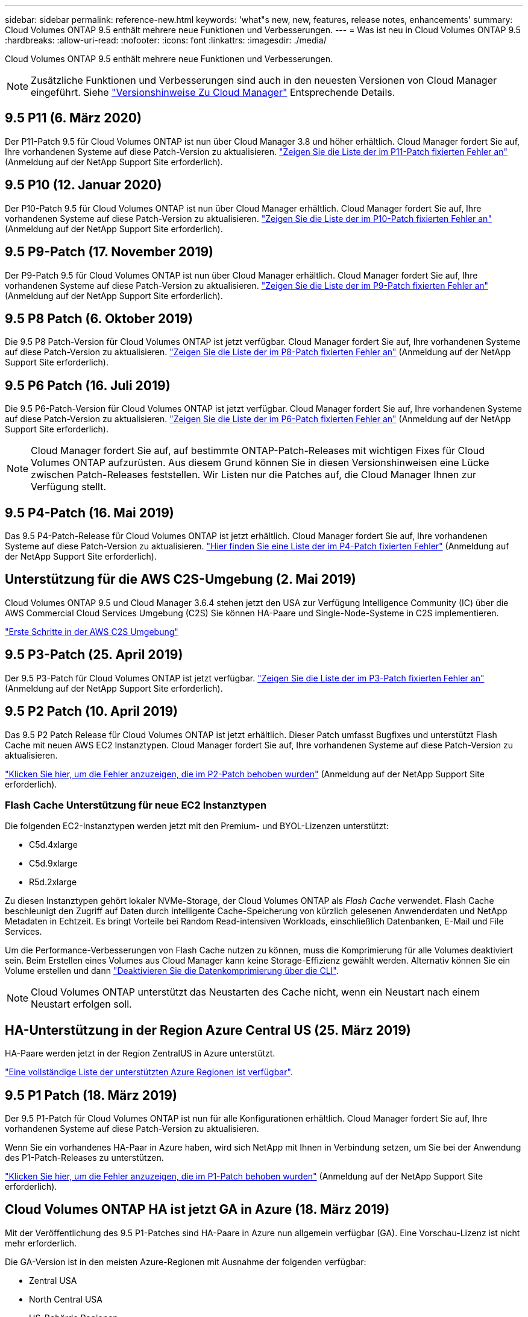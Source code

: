 ---
sidebar: sidebar 
permalink: reference-new.html 
keywords: 'what"s new, new, features, release notes, enhancements' 
summary: Cloud Volumes ONTAP 9.5 enthält mehrere neue Funktionen und Verbesserungen. 
---
= Was ist neu in Cloud Volumes ONTAP 9.5
:hardbreaks:
:allow-uri-read: 
:nofooter: 
:icons: font
:linkattrs: 
:imagesdir: ./media/


[role="lead"]
Cloud Volumes ONTAP 9.5 enthält mehrere neue Funktionen und Verbesserungen.


NOTE: Zusätzliche Funktionen und Verbesserungen sind auch in den neuesten Versionen von Cloud Manager eingeführt. Siehe https://docs.netapp.com/us-en/bluexp-cloud-volumes-ontap/whats-new.html["Versionshinweise Zu Cloud Manager"^] Entsprechende Details.



== 9.5 P11 (6. März 2020)

Der P11-Patch 9.5 für Cloud Volumes ONTAP ist nun über Cloud Manager 3.8 und höher erhältlich. Cloud Manager fordert Sie auf, Ihre vorhandenen Systeme auf diese Patch-Version zu aktualisieren. https://mysupport.netapp.com/site/products/all/details/cloud-volumes-ontap/downloads-tab/download/62632/9.5P11["Zeigen Sie die Liste der im P11-Patch fixierten Fehler an"^] (Anmeldung auf der NetApp Support Site erforderlich).



== 9.5 P10 (12. Januar 2020)

Der P10-Patch 9.5 für Cloud Volumes ONTAP ist nun über Cloud Manager erhältlich. Cloud Manager fordert Sie auf, Ihre vorhandenen Systeme auf diese Patch-Version zu aktualisieren. https://mysupport.netapp.com/site/products/all/details/cloud-volumes-ontap/downloads-tab/download/62632/9.5P10["Zeigen Sie die Liste der im P10-Patch fixierten Fehler an"^] (Anmeldung auf der NetApp Support Site erforderlich).



== 9.5 P9-Patch (17. November 2019)

Der P9-Patch 9.5 für Cloud Volumes ONTAP ist nun über Cloud Manager erhältlich. Cloud Manager fordert Sie auf, Ihre vorhandenen Systeme auf diese Patch-Version zu aktualisieren. https://mysupport.netapp.com/site/products/all/details/cloud-volumes-ontap/downloads-tab/download/62632/9.5P9["Zeigen Sie die Liste der im P9-Patch fixierten Fehler an"^] (Anmeldung auf der NetApp Support Site erforderlich).



== 9.5 P8 Patch (6. Oktober 2019)

Die 9.5 P8 Patch-Version für Cloud Volumes ONTAP ist jetzt verfügbar. Cloud Manager fordert Sie auf, Ihre vorhandenen Systeme auf diese Patch-Version zu aktualisieren. https://mysupport.netapp.com/site/products/all/details/cloud-volumes-ontap/downloads-tab/download/62632/9.5P8["Zeigen Sie die Liste der im P8-Patch fixierten Fehler an"^] (Anmeldung auf der NetApp Support Site erforderlich).



== 9.5 P6 Patch (16. Juli 2019)

Die 9.5 P6-Patch-Version für Cloud Volumes ONTAP ist jetzt verfügbar. Cloud Manager fordert Sie auf, Ihre vorhandenen Systeme auf diese Patch-Version zu aktualisieren. https://mysupport.netapp.com/site/products/all/details/cloud-volumes-ontap/downloads-tab/download/62632/9.5P6["Zeigen Sie die Liste der im P6-Patch fixierten Fehler an"^] (Anmeldung auf der NetApp Support Site erforderlich).


NOTE: Cloud Manager fordert Sie auf, auf bestimmte ONTAP-Patch-Releases mit wichtigen Fixes für Cloud Volumes ONTAP aufzurüsten. Aus diesem Grund können Sie in diesen Versionshinweisen eine Lücke zwischen Patch-Releases feststellen. Wir Listen nur die Patches auf, die Cloud Manager Ihnen zur Verfügung stellt.



== 9.5 P4-Patch (16. Mai 2019)

Das 9.5 P4-Patch-Release für Cloud Volumes ONTAP ist jetzt erhältlich. Cloud Manager fordert Sie auf, Ihre vorhandenen Systeme auf diese Patch-Version zu aktualisieren. https://mysupport.netapp.com/site/products/all/details/cloud-volumes-ontap/downloads-tab/download/62632/9.5P4["Hier finden Sie eine Liste der im P4-Patch fixierten Fehler"^] (Anmeldung auf der NetApp Support Site erforderlich).



== Unterstützung für die AWS C2S-Umgebung (2. Mai 2019)

Cloud Volumes ONTAP 9.5 und Cloud Manager 3.6.4 stehen jetzt den USA zur Verfügung Intelligence Community (IC) über die AWS Commercial Cloud Services Umgebung (C2S) Sie können HA-Paare und Single-Node-Systeme in C2S implementieren.

https://docs.netapp.com/us-en/bluexp-cloud-volumes-ontap/task-getting-started-aws-c2s.html["Erste Schritte in der AWS C2S Umgebung"^]



== 9.5 P3-Patch (25. April 2019)

Der 9.5 P3-Patch für Cloud Volumes ONTAP ist jetzt verfügbar. https://mysupport.netapp.com/site/products/all/details/cloud-volumes-ontap/downloads-tab/download/62632/9.5P3["Zeigen Sie die Liste der im P3-Patch fixierten Fehler an"^] (Anmeldung auf der NetApp Support Site erforderlich).



== 9.5 P2 Patch (10. April 2019)

Das 9.5 P2 Patch Release für Cloud Volumes ONTAP ist jetzt erhältlich. Dieser Patch umfasst Bugfixes und unterstützt Flash Cache mit neuen AWS EC2 Instanztypen. Cloud Manager fordert Sie auf, Ihre vorhandenen Systeme auf diese Patch-Version zu aktualisieren.

https://mysupport.netapp.com/site/products/all/details/cloud-volumes-ontap/downloads-tab/download/62632/9.5P2["Klicken Sie hier, um die Fehler anzuzeigen, die im P2-Patch behoben wurden"^] (Anmeldung auf der NetApp Support Site erforderlich).



=== Flash Cache Unterstützung für neue EC2 Instanztypen

Die folgenden EC2-Instanztypen werden jetzt mit den Premium- und BYOL-Lizenzen unterstützt:

* C5d.4xlarge
* C5d.9xlarge
* R5d.2xlarge


Zu diesen Instanztypen gehört lokaler NVMe-Storage, der Cloud Volumes ONTAP als _Flash Cache_ verwendet. Flash Cache beschleunigt den Zugriff auf Daten durch intelligente Cache-Speicherung von kürzlich gelesenen Anwenderdaten und NetApp Metadaten in Echtzeit. Es bringt Vorteile bei Random Read-intensiven Workloads, einschließlich Datenbanken, E-Mail und File Services.

Um die Performance-Verbesserungen von Flash Cache nutzen zu können, muss die Komprimierung für alle Volumes deaktiviert sein. Beim Erstellen eines Volumes aus Cloud Manager kann keine Storage-Effizienz gewählt werden. Alternativ können Sie ein Volume erstellen und dann http://docs.netapp.com/ontap-9/topic/com.netapp.doc.dot-cm-vsmg/GUID-8508A4CB-DB43-4D0D-97EB-859F58B29054.html["Deaktivieren Sie die Datenkomprimierung über die CLI"^].


NOTE: Cloud Volumes ONTAP unterstützt das Neustarten des Cache nicht, wenn ein Neustart nach einem Neustart erfolgen soll.



== HA-Unterstützung in der Region Azure Central US (25. März 2019)

HA-Paare werden jetzt in der Region ZentralUS in Azure unterstützt.

https://cloud.netapp.com/cloud-volumes-global-regions["Eine vollständige Liste der unterstützten Azure Regionen ist verfügbar"^].



== 9.5 P1 Patch (18. März 2019)

Der 9.5 P1-Patch für Cloud Volumes ONTAP ist nun für alle Konfigurationen erhältlich. Cloud Manager fordert Sie auf, Ihre vorhandenen Systeme auf diese Patch-Version zu aktualisieren.

Wenn Sie ein vorhandenes HA-Paar in Azure haben, wird sich NetApp mit Ihnen in Verbindung setzen, um Sie bei der Anwendung des P1-Patch-Releases zu unterstützen.

https://mysupport.netapp.com/site/products/all/details/cloud-volumes-ontap/downloads-tab/download/62632/9.5P1["Klicken Sie hier, um die Fehler anzuzeigen, die im P1-Patch behoben wurden"^] (Anmeldung auf der NetApp Support Site erforderlich).



== Cloud Volumes ONTAP HA ist jetzt GA in Azure (18. März 2019)

Mit der Veröffentlichung des 9.5 P1-Patches sind HA-Paare in Azure nun allgemein verfügbar (GA). Eine Vorschau-Lizenz ist nicht mehr erforderlich.

Die GA-Version ist in den meisten Azure-Regionen mit Ausnahme der folgenden verfügbar:

* Zentral USA
* North Central USA
* US-Behörde Regionen
* Westen USA
* West Central USA


Eine Wartung in diesen Regionen kann die Erstellung von Cloud Volumes ONTAP verhindern und Failover-Prozesse verhindern. Wir planen, diese Regionen zu unterstützen, sobald die Wartung abgeschlossen ist.

https://cloud.netapp.com/cloud-volumes-global-regions["Eine vollständige Liste der unterstützten Azure Regionen ist verfügbar"^].



== 9.5 GA für AWS und Azure (4. Februar 2019)

Das GA-Release (General Availability, GA) von Cloud Volumes ONTAP 9.5 ist jetzt auch in AWS und Microsoft Azure verfügbar (nur für Single-Node-Systeme in Azure). Die GA-Version enthält Stabilitäts-Fixes, neue und veraltete Funktionen in AWS sowie eine Änderung an Kapazitätsgrenzen.



=== 368 TB Kapazitätsgrenze für alle Premium- und BYOL-Konfigurationen

Die Systemkapazitätsgrenze für Cloud Volumes ONTAP Premium und BYOL beträgt jetzt 368 TB für alle Konfigurationen: Single Node und HA in AWS und Azure.

Bei einigen Konfigurationen verhindern Festplattenlimits, dass Sie durch die Nutzung von Festplatten allein das Kapazitätslimit von 368 TB erreichen. In diesen Fällen erreichen Sie das Kapazitätslimit von 368 TB um https://docs.netapp.com/us-en/bluexp-cloud-volumes-ontap/concept-data-tiering.html["tiering inaktiver Daten in Objektspeicher"^]. Ein Single-Node-System in Azure könnte beispielsweise eine festplattenbasierte Kapazität von 252 TB aufweisen, sodass bis zu 116 TB inaktiver Daten im Azure Blob Storage genutzt werden können.

Weitere Informationen zu Festplattenlimits finden Sie unter link:reference-storage-limits.html["Storage-Beschränkungen"].



=== Unterstützung für M5- und R5-Instanzen in AWS

Cloud Volumes ONTAP unterstützt nun mehrere Instanztypen in den Serien M5 und R5:

[cols="4*"]
|===
| Entdecken | Standard | Premium | BYOL 


| m5.xlarge  a| 
* M5.2xlarge
* r5.xlarge

 a| 
* M5.4xlarge
* R5.2xlarge

 a| 
* m5.xlarge
* M5.2xlarge
* M5.4xlarge
* r5.xlarge
* R5.2xlarge


|===
Diese Instanzen verwenden einen Hypervisor, der auf KVM-Technologie basiert. Folglich unterstützen die Instanzen eine kleinere Anzahl an Datendisks als andere Instanztypen: Bis zu 24 Datendisks für Single-Node-Systeme und 21 Datendisks für HA-Paare. link:reference-storage-limits.html["Erfahren Sie mehr über Storage-Limits"].

Weitere Informationen zu https://aws.amazon.com/ec2/instance-types/m5/["M5 Instanzen"^] Und https://aws.amazon.com/ec2/instance-types/r5/["R5-Instanzen"^].



=== Unterstützung von NetApp Volume Encryption in AWS

https://www.netapp.com/us/media/ds-3899.pdf["NetApp Volume Encryption (NVE)"^] Ist eine softwarebasierte Technologie zur Verschlüsselung von Daten im Ruhezustand für ein Volume gleichzeitig. Daten, Snapshot Kopien und Metadaten sind verschlüsselt. Der Zugriff auf die Daten erfolgt über einen eindeutigen XTS-AES-256-Schlüssel, einen pro Volume.

Derzeit unterstützt Cloud Volumes ONTAP NetApp Volume Encryption mit einem externen Verschlüsselungsmanagement Server. Ein Onboard Key Manager wird nicht unterstützt. Die unterstützten Schlüsselmanager finden Sie im http://mysupport.netapp.com/matrix["NetApp Interoperabilitäts-Matrix-Tool"^] Unter der *Key Manager*-Lösung.

Sie müssen NetApp Volume Encryption über die CLI einrichten. Die Verschlüsselung für bestimmte Volumes kann dann entweder über die CLI oder mit System Manager aktiviert werden. Cloud Manager unterstützt NetApp Volume Encryption von seiner Benutzeroberfläche und seinen APIs nicht.

https://docs.netapp.com/us-en/bluexp-cloud-volumes-ontap/task-encrypting-volumes.html["Erfahren Sie, wie Sie NetApp Volume Encryption einrichten"^]


NOTE: NetApp Volume Encryption ist eine andere Verschlüsselungstechnologie als die Cloud Volumes ONTAP-Verschlüsselung, die Daten auf Aggregatebene verschlüsselt und jetzt veraltet ist. Ein Upgrade zwischen diesen beiden Verschlüsselungstechnologien ist nicht möglich. Siehe <<Veraltete Funktionen in AWS>> Finden Sie weitere Informationen.



=== Veraltete Funktionen in AWS

In Version 9.5 werden zwei Funktionen nicht mehr unterstützt.



==== Die Verschlüsselung auf Aggregatebene mit Cloud Volumes ONTAP unterstützt jetzt nur die native AWS Verschlüsselung von Festplatten

Die Verschlüsselung ruhender Daten bei Aggregaten mit externen Schlüsselmanagern wird nicht mehr unterstützt. Wenn Sie diese Funktion derzeit verwenden und aktualisieren möchten, müssen Sie ein neues 9.5-System starten und dann https://docs.netapp.com/us-en/bluexp-replication/task-replicating-data.html["Datenreplizierung"] Zu diesem System.

Die Verschlüsselung ruhender Daten wird mit anderen Methoden weiterhin unterstützt. Die Datenverschlüsselung erfolgt mithilfe der NetApp Volume Encryption oder mithilfe des AWS KMS (Key Management Service). https://docs.netapp.com/us-en/bluexp-cloud-volumes-ontap/concept-security.html["Weitere Informationen zur Verschlüsselung von Daten im Ruhezustand"^].



==== C4.2xlarge wird nicht mehr unterstützt

Der Instanztyp c4.2xlarge wird in Version 9.5 nicht unterstützt. Wenn Sie diesen Instanztyp verwenden, müssen Sie zuerst festlegen https://docs.netapp.com/us-en/bluexp-cloud-volumes-ontap/task-change-ec2-instance.html["Wechseln Sie zu einem neuen Instanztyp"] Bevor Sie ein Upgrade auf Version 9.5 durchführen.



== 9.5 RC1 für Azure (4. Dezember 2018)

Cloud Volumes ONTAP 9.5 RC1 ist jetzt in Microsoft Azure verfügbar. Version 9.5 wird zu einem späteren Zeitpunkt in AWS verfügbar sein.



=== Vorschau von HA-Paaren in Microsoft Azure

Eine Vorschau auf Cloud Volumes ONTAP HA-Paare in Microsoft Azure ist jetzt verfügbar. Ein HA-Paar bietet Zuverlässigkeit der Enterprise-Klasse und unterbrechungsfreien Betrieb bei Ausfällen in der Cloud-Umgebung. Der Storage in einem Azure HA-Paar wird, ähnlich wie ein physischer ONTAP Cluster, von den beiden Nodes gemeinsam genutzt.

HA-Paare in Azure sind als Vorschau verfügbar. Sie können eine Preview-Lizenz anfordern, indem Sie sich an ng-Cloud-Volume-ONTAP-preview@netapp.com wenden.

https://docs.netapp.com/us-en/bluexp-cloud-volumes-ontap/concept-ha-azure.html["Erfahren Sie mehr über HA-Paare in Azure"^].



=== Verbesserte Netzwerk-Performance in Azure

Cloud Volumes ONTAP Systeme sind jetzt mit aktiviert https://docs.microsoft.com/en-us/azure/virtual-network/create-vm-accelerated-networking-cli["Beschleunigtes Networking"^] In Azure aus. Cloud Manager ermöglicht beschleunigte Netzwerke beim Upgrade auf 9.5 und bei der Bereitstellung neuer 9.5 Systeme.



=== Unterstützung für neue Azure Regionen

Sie können Cloud Volumes ONTAP jetzt auch in der Region Frankreich Central bereitstellen.



=== Unterstützung von NetApp Volume Encryption in Azure

https://www.netapp.com/us/media/ds-3899.pdf["NetApp Volume Encryption (NVE)"^] Ist eine softwarebasierte Technologie zur Verschlüsselung von Daten im Ruhezustand für ein Volume gleichzeitig. Daten, Snapshot Kopien und Metadaten sind verschlüsselt. Der Zugriff auf die Daten erfolgt über einen eindeutigen XTS-AES-256-Schlüssel, einen pro Volume.

Derzeit unterstützt Cloud Volumes ONTAP NetApp Volume Encryption mit einem externen Verschlüsselungsmanagement Server. Ein Onboard Key Manager wird nicht unterstützt. Die unterstützten Schlüsselmanager finden Sie im http://mysupport.netapp.com/matrix["NetApp Interoperabilitäts-Matrix-Tool"^] Unter der *Key Manager*-Lösung.

Sie müssen NetApp Volume Encryption über die CLI einrichten. Die Verschlüsselung für bestimmte Volumes kann dann entweder über die CLI oder mit System Manager aktiviert werden. Cloud Manager bietet derzeit keine Unterstützung für NetApp Volume Encryption.

https://docs.netapp.com/us-en/bluexp-cloud-volumes-ontap/task-encrypting-volumes.html["Erfahren Sie, wie Sie NetApp Volume Encryption einrichten"^]



== Upgrade-Hinweise

* Upgrades von Cloud Volumes ONTAP müssen von Cloud Manager abgeschlossen werden. Sie sollten kein Cloud Volumes ONTAP-Upgrade mit System Manager oder der CLI durchführen. Dies kann die Stabilität des Systems beeinträchtigen.
* Sie können ein Upgrade von Version 9.4 auf Cloud Volumes ONTAP 9.5 durchführen.
* Das Upgrade eines einzelnen Node-Systems nimmt das System für bis zu 25 Minuten offline, während dieser I/O-Unterbrechung erfolgt.
* Das Upgrade eines HA-Paars erfolgt unterbrechungsfrei und die I/O wird unterbrochen. Während dieses unterbrechungsfreien Upgrade-Prozesses wird jeder Node entsprechend aktualisiert, um den I/O-Datenverkehr für die Clients weiterhin bereitzustellen.

